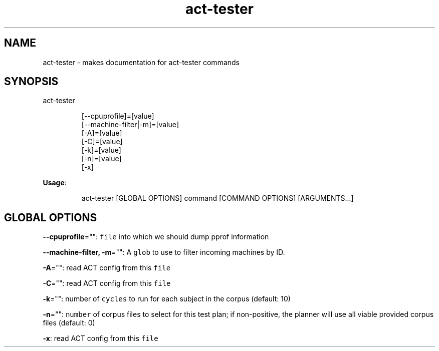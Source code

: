 .nh
.TH act\-tester 8

.SH NAME
.PP
act\-tester \- makes documentation for act\-tester commands


.SH SYNOPSIS
.PP
act\-tester

.PP
.RS

.nf
[\-\-cpuprofile]=[value]
[\-\-machine\-filter|\-m]=[value]
[\-A]=[value]
[\-C]=[value]
[\-k]=[value]
[\-n]=[value]
[\-x]

.fi
.RE

.PP
\fBUsage\fP:

.PP
.RS

.nf
act\-tester [GLOBAL OPTIONS] command [COMMAND OPTIONS] [ARGUMENTS...]

.fi
.RE


.SH GLOBAL OPTIONS
.PP
\fB\-\-cpuprofile\fP="": \fB\fCfile\fR into which we should dump pprof information

.PP
\fB\-\-machine\-filter, \-m\fP="": A \fB\fCglob\fR to use to filter incoming machines by ID.

.PP
\fB\-A\fP="": read ACT config from this \fB\fCfile\fR

.PP
\fB\-C\fP="": read ACT config from this \fB\fCfile\fR

.PP
\fB\-k\fP="": number of \fB\fCcycles\fR to run for each subject in the corpus (default: 10)

.PP
\fB\-n\fP="": \fB\fCnumber\fR of corpus files to select for this test plan;
if non\-positive, the planner will use all viable provided corpus files (default: 0)

.PP
\fB\-x\fP: read ACT config from this \fB\fCfile\fR
